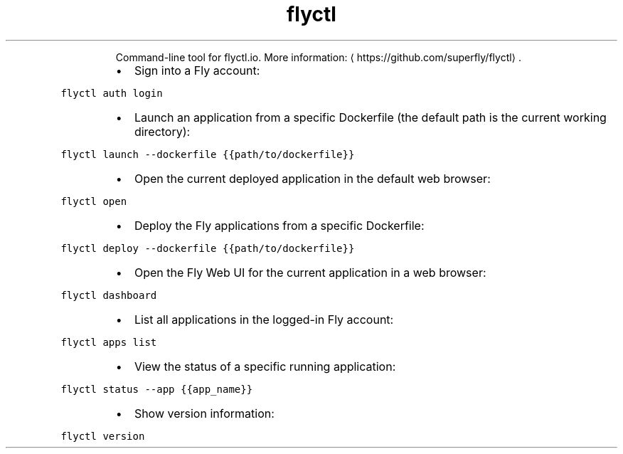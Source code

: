 .TH flyctl
.PP
.RS
Command\-line tool for flyctl.io.
More information: \[la]https://github.com/superfly/flyctl\[ra]\&.
.RE
.RS
.IP \(bu 2
Sign into a Fly account:
.RE
.PP
\fB\fCflyctl auth login\fR
.RS
.IP \(bu 2
Launch an application from a specific Dockerfile (the default path is the current working directory):
.RE
.PP
\fB\fCflyctl launch \-\-dockerfile {{path/to/dockerfile}}\fR
.RS
.IP \(bu 2
Open the current deployed application in the default web browser:
.RE
.PP
\fB\fCflyctl open\fR
.RS
.IP \(bu 2
Deploy the Fly applications from a specific Dockerfile:
.RE
.PP
\fB\fCflyctl deploy \-\-dockerfile {{path/to/dockerfile}}\fR
.RS
.IP \(bu 2
Open the Fly Web UI for the current application in a web browser:
.RE
.PP
\fB\fCflyctl dashboard\fR
.RS
.IP \(bu 2
List all applications in the logged\-in Fly account:
.RE
.PP
\fB\fCflyctl apps list\fR
.RS
.IP \(bu 2
View the status of a specific running application:
.RE
.PP
\fB\fCflyctl status \-\-app {{app_name}}\fR
.RS
.IP \(bu 2
Show version information:
.RE
.PP
\fB\fCflyctl version\fR
